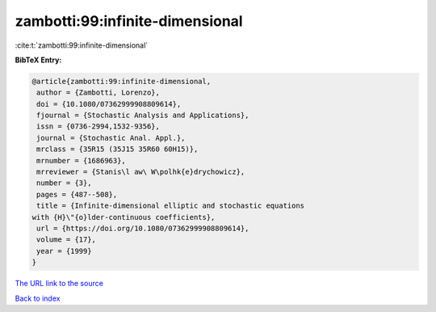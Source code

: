 zambotti:99:infinite-dimensional
================================

:cite:t:`zambotti:99:infinite-dimensional`

**BibTeX Entry:**

.. code-block:: bibtex

   @article{zambotti:99:infinite-dimensional,
    author = {Zambotti, Lorenzo},
    doi = {10.1080/07362999908809614},
    fjournal = {Stochastic Analysis and Applications},
    issn = {0736-2994,1532-9356},
    journal = {Stochastic Anal. Appl.},
    mrclass = {35R15 (35J15 35R60 60H15)},
    mrnumber = {1686963},
    mrreviewer = {Stanis\l aw\ W\polhk{e}drychowicz},
    number = {3},
    pages = {487--508},
    title = {Infinite-dimensional elliptic and stochastic equations
   with {H}\"{o}lder-continuous coefficients},
    url = {https://doi.org/10.1080/07362999908809614},
    volume = {17},
    year = {1999}
   }
`The URL link to the source <ttps://doi.org/10.1080/07362999908809614}>`_


`Back to index <../By-Cite-Keys.html>`_
